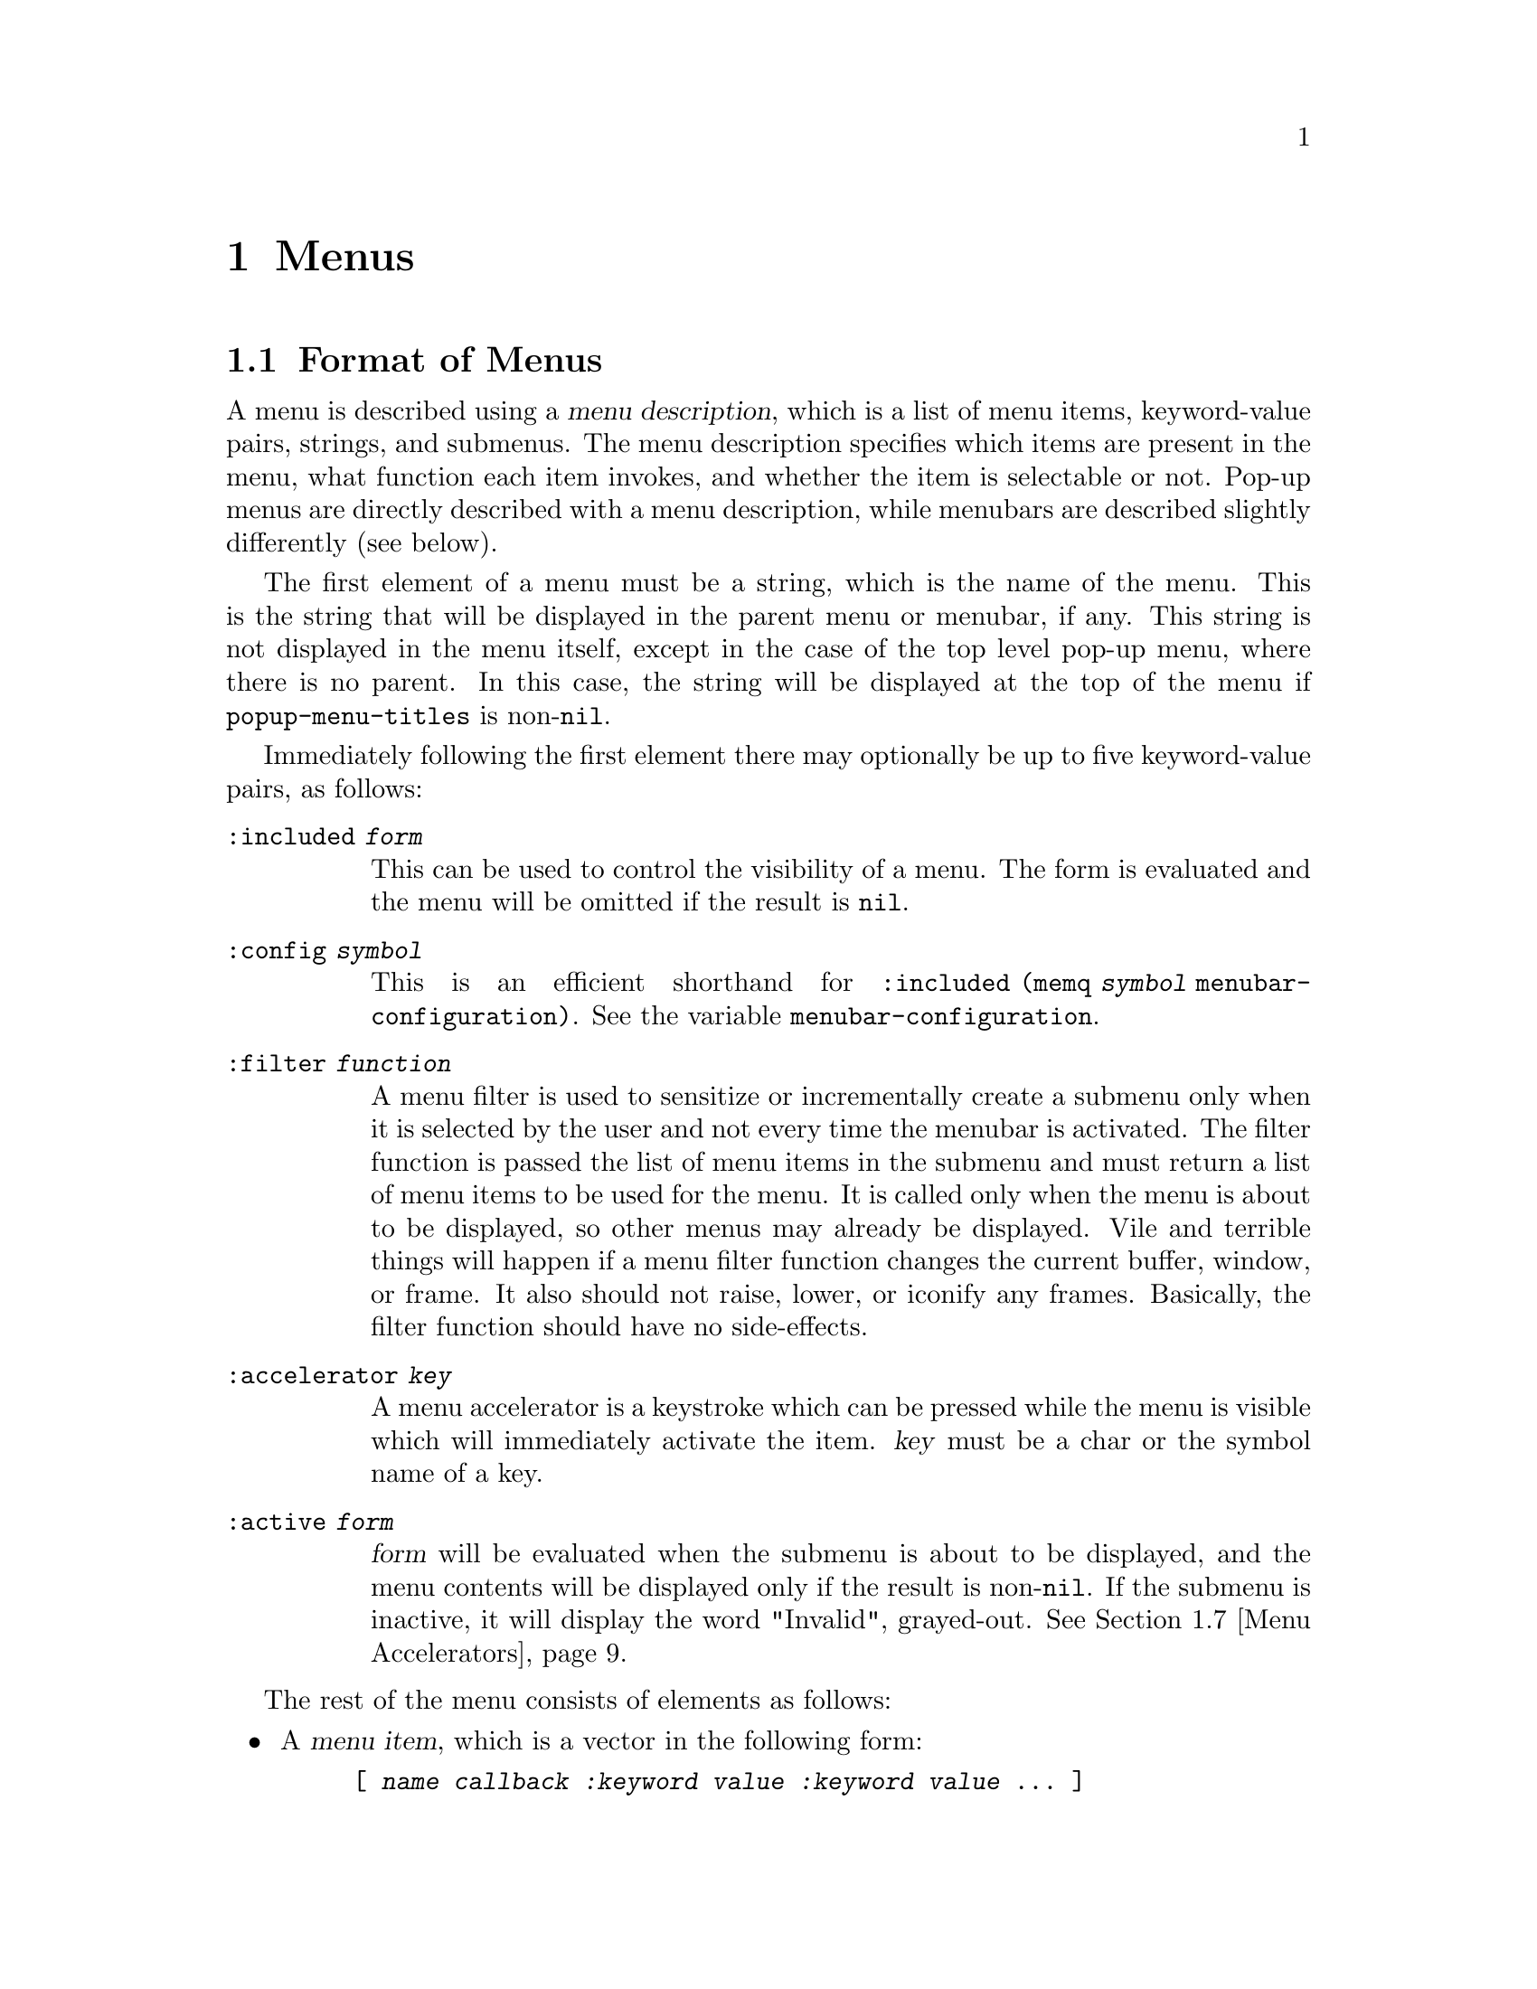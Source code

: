 @c -*-texinfo-*-
@c This is part of the XEmacs Lisp Reference Manual.
@c Copyright (C) 1990, 1991, 1992, 1993, 1997 Free Software Foundation, Inc.
@c Copyright (C) 1995 Sun Microsystems.
@c See the file lispref.texi for copying conditions.
@setfilename ../../info/menu.info
@node Menus, Dialog Boxes, Keymaps, Top
@chapter Menus
@cindex menu

@menu
* Menu Format::         Format of a menu description.
* Menubar Format::      How to specify a menubar.
* Menubar::             Functions for controlling the menubar.
* Modifying Menus::     Modifying a menu description.
* Pop-Up Menus::        Functions for specifying pop-up menus.
* Menu Filters::        Filter functions for the default menubar.
* Menu Accelerators::   Using and controlling menu accelerator keys
* Buffers Menu::        The menu that displays the list of buffers.
@end menu

@node Menu Format
@section Format of Menus
@cindex menu format
@cindex format of menus

A menu is described using a @dfn{menu description}, which is a list of
menu items, keyword-value pairs, strings, and submenus.  The menu
description specifies which items are present in the menu, what function
each item invokes, and whether the item is selectable or not.  Pop-up
menus are directly described with a menu description, while menubars are
described slightly differently (see below).

The first element of a menu must be a string, which is the name of the
menu.  This is the string that will be displayed in the parent menu or
menubar, if any.  This string is not displayed in the menu itself,
except in the case of the top level pop-up menu, where there is no
parent.  In this case, the string will be displayed at the top of the
menu if @code{popup-menu-titles} is non-@code{nil}.

Immediately following the first element there may optionally be up
to five keyword-value pairs, as follows:

@table @code
@item :included @var{form}
This can be used to control the visibility of a menu.  The form is
evaluated and the menu will be omitted if the result is @code{nil}.

@item :config @var{symbol}
This is an efficient shorthand for @code{:included (memq @var{symbol}
menubar-configuration)}.  See the variable @code{menubar-configuration}.

@item :filter @var{function}
A menu filter is used to sensitize or incrementally create a submenu
only when it is selected by the user and not every time the menubar is
activated.  The filter function is passed the list of menu items in the
submenu and must return a list of menu items to be used for the menu.
It is called only when the menu is about to be displayed, so other menus
may already be displayed.  Vile and terrible things will happen if a
menu filter function changes the current buffer, window, or frame.  It
also should not raise, lower, or iconify any frames.  Basically, the
filter function should have no side-effects.

@item :accelerator @var{key}
A menu accelerator is a keystroke which can be pressed while the menu is
visible which will immediately activate the item.  @var{key} must be a char
or the symbol name of a key. 

@item :active @var{form}
@var{form} will be evaluated when the submenu is about to be displayed,
and the menu contents will be displayed only if the result is non-@code{nil}.
If the submenu is inactive, it will display the word "Invalid", grayed-out.
@xref{Menu Accelerators}.
@end table

The rest of the menu consists of elements as follows:

@itemize @bullet
@item
A @dfn{menu item}, which is a vector in the following form:

@example
@code{[ @var{name} @var{callback} @var{:keyword} @var{value} @var{:keyword} @var{value} ... ]}
@end example

@var{name} is a string, the name of the menu item; it is the string to
display on the menu.  It is filtered through the resource database, so
it is possible for resources to override what string is actually
displayed.

@var{callback} is a form that will be invoked when the menu item is
selected.  If the callback of a menu item is a symbol, then it must name
a command.  It will be invoked with @code{call-interactively}.  If it is
a list, then it is evaluated with @code{eval}.

The valid keywords and their meanings are described below.

Note that for compatibility purposes, the form

@example
@code{[ @var{name} @var{callback} @var{active-p} ]}
@end example

is also accepted and is equivalent to

@example
@code{[ @var{name} @var{callback} :active @var{active-p} ]}
@end example

and the form

@example
@code{[ @var{name} @var{callback} @var{active-p} @var{suffix}]}
@end example

is accepted and is equivalent to

@example
@code{[ @var{name} @var{callback} :active @var{active-p} :suffix @var{suffix}]}
@end example

However, these older forms are deprecated and should generally not be used.

@item
If an element of a menu is a string, then that string will be presented
in the menu as unselectable text.

@item
If an element of a menu is a string consisting solely of hyphens, then
that item will be presented as a solid horizontal line.

@item
If an element of a menu is a string beginning with @samp{--:}, then
a particular sort of horizontal line will be displayed, as follows:

@table @samp
@item "--:singleLine"
A solid horizontal line.  This is equivalent to a string consisting
solely of hyphens.
@item "--:doubleLine"
A solid double horizontal line.
@item "--:singleDashedLine"
A dashed horizontal line.
@item "--:doubleDashedLine"
A dashed double horizontal line.
@item "--:noLine"
No line (but a small space is left).
@item "--:shadowEtchedIn"
A solid horizontal line with a 3-d recessed appearance.
@item "--:shadowEtchedOut"
A solid horizontal line with a 3-d pushed-out appearance.
@item "--:shadowDoubleEtchedIn"
A solid double horizontal line with a 3-d recessed appearance.
@item "--:shadowDoubleEtchedOut"
A solid double horizontal line with a 3-d pushed-out appearance.
@item "--:shadowEtchedInDash"
A dashed horizontal line with a 3-d recessed appearance.
@item "--:shadowEtchedOutDash"
A dashed horizontal line with a 3-d pushed-out appearance.
@item "--:shadowDoubleEtchedInDash"
A dashed double horizontal line with a 3-d recessed appearance.
@item "--:shadowDoubleEtchedOutDash"
A dashed double horizontal line with a 3-d pushed-out appearance.
@end table

@item
If an element of a menu is a list, it is treated as a submenu.  The name
of that submenu (the first element in the list) will be used as the name
of the item representing this menu on the parent.
@end itemize

The possible keywords are as follows:

@table @asis
@item :active @var{form}
@var{form} will be evaluated when the menu that this item is a part of
is about to be displayed, and the item will be selectable only if the
result is non-@code{nil}.  If the item is unselectable, it will
usually be displayed grayed-out to indicate this.

@item :suffix @var{form}
@var{form} will be evaluated when the menu that this item is a part of
is about to be displayed, and the resulting string is appended to the
displayed name.  This provides a convenient way of adding the name of a
command's ``argument'' to the menu, like @samp{Kill Buffer NAME}.

@item :keys @var{string}
Normally, the keyboard equivalents of commands in menus are displayed
when the ``callback'' is a symbol.  This can be used to specify keys for
more complex menu items.  It is passed through
@code{substitute-command-keys} first.

@item :style @var{style}
Specifies what kind of object this menu item is.  @var{style} be one
of the symbols

@table @code
@item nil
A normal menu item.
@item toggle
A toggle button.
@item radio
A radio button.
@item button
A menubar button.
@end table

The only difference between toggle and radio buttons is how they are
displayed.  But for consistency, a toggle button should be used when
there is one option whose value can be turned on or off, and radio
buttons should be used when there is a set of mutually exclusive options.
When using a group of radio buttons, you should arrange for no more than
one to be marked as selected at a time.

@item :selected @var{form}
Meaningful only when @var{style} is @code{toggle}, @code{radio} or
@code{button}.  This specifies whether the button will be in the
selected or unselected state.  @var{form} is evaluated, as for
@code{:active}.

@item :included @var{form}
This can be used to control the visibility of a menu item.  The form is
evaluated and the menu item is only displayed if the result is
non-@code{nil}.  Note that this is different from @code{:active}: If
@code{:active} evaluates to @code{nil}, the item will be displayed
grayed out, while if @code{:included} evaluates to @code{nil}, the item
will be omitted entirely.

@item :config @var{symbol}
This is an efficient shorthand for @code{:included (memq @var{symbol}
menubar-configuration)}.  See the variable @code{menubar-configuration}.

@item :accelerator @var{key}
A menu accelerator is a keystroke which can be pressed while the menu is
visible which will immediately activate the item.  @var{key} must be a char
or the symbol name of a key.  @xref{Menu Accelerators}.
@end table

@defvar menubar-configuration
This variable holds a list of symbols, against which the value of the
@code{:config} tag for each menubar item will be compared.  If a menubar
item has a @code{:config} tag, then it is omitted from the menubar if
that tag is not a member of the @code{menubar-configuration} list.
@end defvar

For example:

@example
 ("File"
  :filter file-menu-filter      ; file-menu-filter is a function that takes
                                ; one argument (a list of menu items) and
                                ; returns a list of menu items
  [ "Save As..."    write-file]
  [ "Revert Buffer" revert-buffer :active (buffer-modified-p) ]
  [ "Read Only"     toggle-read-only :style toggle :selected buffer-read-only ]
  )
@end example

@node Menubar Format
@section Format of the Menubar
@cindex menubar format
@cindex format of the menubar

A menubar is a list of menus, menu items, and strings.  The format is
similar to that of a menu, except:

@itemize @bullet
@item
The first item need not be a string, and is not treated specially.

@item
A string consisting solely of hyphens is not treated specially.

@item
If an element of a menubar is @code{nil}, then it is used to represent
the division between the set of menubar items which are flush-left and
those which are flush-right.  (Note: this isn't completely implemented
yet.)
@end itemize

@node Menubar
@section Menubar
@cindex menubar

@defvar current-menubar
This variable holds the description of the current menubar.  This may be
buffer-local.  When the menubar is changed, the function
@code{set-menubar-dirty-flag} has to be called in order for the menubar
to be updated on the screen.
@end defvar

@defvr Constant default-menubar
This variable holds the menubar description of the menubar that is
visible at startup.  This is the value that @code{current-menubar}
has at startup.
@end defvr

@defun set-menubar-dirty-flag
This function tells XEmacs that the menubar widget has to be updated.
Changes to the menubar will generally not be visible until this function
is called.
@end defun

The following convenience functions are provided for setting the
menubar.  They are equivalent to doing the appropriate action to change
@code{current-menubar}, and then calling @code{set-menubar-dirty-flag}.
Note that these functions copy their argument using
@code{copy-sequence}.

@defun set-menubar menubar
This function sets the default menubar to be @var{menubar} (@pxref{Menu
Format}).  This is the menubar that will be visible in buffers that
have not defined their own, buffer-local menubar.
@end defun

@defun set-buffer-menubar menubar
This function sets the buffer-local menubar to be @var{menubar}.  This
does not change the menubar in any buffers other than the current one.
@end defun

Miscellaneous:

@defvar menubar-show-keybindings
If true, the menubar will display keyboard equivalents.  If false, only
the command names will be displayed.
@end defvar

@defvar activate-menubar-hook
Function or functions called before a menubar menu is pulled down.
These functions are called with no arguments, and should interrogate and
modify the value of @code{current-menubar} as desired.

The functions on this hook are invoked after the mouse goes down, but
before the menu is mapped, and may be used to activate, deactivate, add,
or delete items from the menus.  However, using a filter (with the
@code{:filter} keyword in a menu description) is generally a more
efficient way of accomplishing the same thing, because the filter is
invoked only when the actual menu goes down.  With a complex menu,
there can be a quite noticeable and sometimes aggravating delay if
all menu modification is implemented using the @code{activate-menubar-hook}.
See above.

These functions may return the symbol @code{t} to assert that they have
made no changes to the menubar.  If any other value is returned, the
menubar is recomputed.  If @code{t} is returned but the menubar has been
changed, then the changes may not show up right away.  Returning
@code{nil} when the menubar has not changed is not so bad; more
computation will be done, but redisplay of the menubar will still be
performed optimally.
@end defvar

@defvar menu-no-selection-hook
Function or functions to call when a menu or dialog box is dismissed
without a selection having been made.
@end defvar

@node Modifying Menus
@section Modifying Menus

The following functions are provided to modify the menubar of one of its
submenus.  Note that these functions modify the menu in-place, rather
than copying it and making a new menu.

Some of these functions take a @dfn{menu path}, which is a list of
strings identifying the menu to be modified.  For example,
@code{("File")} names the top-level ``File'' menu.  @code{("File"
"Foo")} names a hypothetical submenu of ``File''.

Others take a @dfn{menu item path}, which is similar to a menu path but
also specifies a particular item to be modified.  For example,
@code{("File" "Save")} means the menu item called ``Save'' under the
top-level ``File'' menu.  @code{("Menu" "Foo" "Item")} means the menu
item called ``Item'' under the ``Foo'' submenu of ``Menu''.

@defun add-submenu menu-path submenu &optional before in-menu
This function adds a menu to the menubar or one of its submenus.  If the
named menu exists already, it is changed.

@var{menu-path} identifies the menu under which the new menu should be
inserted.  If @var{menu-path} is @code{nil}, then the menu will be added
to the menubar itself.

@var{submenu} is the new menu to add (@pxref{Menu Format}).

@var{before}, if provided, is the name of a menu before which this menu
should be added, if this menu is not on its parent already.  If the menu
is already present, it will not be moved.

If @var{in-menu} is present use that instead of @code{current-menubar}
as the menu to change.
@end defun

@defun add-menu-button menu-path menu-leaf &optional before in-menu
This function adds a menu item to some menu, creating the menu first if
necessary.  If the named item exists already, it is changed.

@var{menu-path} identifies the menu under which the new menu item should
be inserted.

@var{menu-leaf} is a menubar leaf node (@pxref{Menu Format}).

@var{before}, if provided, is the name of a menu before which this item
should be added, if this item is not on the menu already.  If the item
is already present, it will not be moved.

If @var{in-menu} is present use that instead of @code{current-menubar}
as the menu to change.
@end defun

@defun delete-menu-item menu-item-path &optional from-menu
This function removes the menu item specified by @var{menu-item-path}
from the menu hierarchy.

If @var{from-menu} is present use that instead of @code{current-menubar}
as the menu to change.
@end defun

@defun enable-menu-item menu-item-path
This function makes the menu item specified by @var{menu-item-path} be
selectable.
@end defun

@defun disable-menu-item menu-item-path
This function makes the menu item specified by @var{menu-item-path} be
unselectable.
@end defun

@defun relabel-menu-item menu-item-path new-name
This function changes the string of the menu item specified by
@var{menu-item-path}.  @var{new-name} is the string that the menu item
will be printed as from now on.
@end defun

The following function can be used to search for a particular item in
a menubar specification, given a path to the item.

@defun find-menu-item menubar menu-item-path &optional parent
This function searches @var{menubar} for the item given by
@var{menu-item-path} starting from @var{parent} (@code{nil} means start
at the top of @var{menubar}).  This function returns @code{(@var{item}
. @var{parent})}, where @var{parent} is the immediate parent of the item
found (a menu description), and @var{item} is either a vector, list, or
string, depending on the nature of the menu item.

This function signals an error if the item is not found.
@end defun

The following deprecated functions are also documented, so that
existing code can be understood.  You should not use these functions
in new code.

@defun add-menu menu-path menu-name menu-items &optional before
This function adds a menu to the menubar or one of its submenus.  If the
named menu exists already, it is changed.  This is obsolete; use
@code{add-submenu} instead.

@var{menu-path} identifies the menu under which the new menu should be
inserted.  If @var{menu-path} is @code{nil}, then the menu will be added
to the menubar itself.

@var{menu-name} is the string naming the menu to be added;
@var{menu-items} is a list of menu items, strings, and submenus.  These
two arguments are the same as the first and following elements of a menu
description (@pxref{Menu Format}).

@var{before}, if provided, is the name of a menu before which this
menu should be added, if this menu is not on its parent already.  If the
menu is already present, it will not be moved.
@end defun

@defun add-menu-item menu-path item-name function enabled-p &optional before
This function adds a menu item to some menu, creating the menu first if
necessary.  If the named item exists already, it is changed.  This is
obsolete; use @code{add-menu-button} instead.

@var{menu-path} identifies the menu under which the new menu item should
be inserted. @var{item-name}, @var{function}, and @var{enabled-p} are
the first, second, and third elements of a menu item vector (@pxref{Menu
Format}).

@var{before}, if provided, is the name of a menu item before which this
item should be added, if this item is not on the menu already.  If the
item is already present, it will not be moved.
@end defun

@node Menu Filters
@section Menu Filters
@cindex menu filters

The following filter functions are provided for use in
@code{default-menubar}.  You may want to use them in your own menubar
description.

@defun file-menu-filter menu-items
This function changes the arguments and sensitivity of these File menu items:

@table @samp
@item Delete Buffer
Has the name of the current buffer appended to it.
@item Print Buffer
Has the name of the current buffer appended to it.
@item Pretty-Print Buffer
Has the name of the current buffer appended to it.
@item Save Buffer
Has the name of the current buffer appended to it, and is sensitive only
when the current buffer is modified.
@item Revert Buffer
Has the name of the current buffer appended to it, and is sensitive only
when the current buffer has a file.
@item Delete Frame
Sensitive only when there is more than one visible frame.
@end table
@end defun

@defun edit-menu-filter menu-items
This function changes the arguments and sensitivity of these Edit menu items:

@table @samp
@item Cut
Sensitive only when XEmacs owns the primary X Selection (if
@code{zmacs-regions} is @code{t}, this is equivalent to saying that
there is a region selected).
@item Copy
Sensitive only when XEmacs owns the primary X Selection.
@item Clear
Sensitive only when XEmacs owns the primary X Selection.
@item Paste
Sensitive only when there is an owner for the X Clipboard Selection.
@item Undo
Sensitive only when there is undo information.  While in the midst of an
undo, this is changed to @samp{Undo More}.
@end table
@end defun

@defun buffers-menu-filter menu-items
This function sets up the Buffers menu.  @xref{Buffers Menu}, for
more information.
@end defun

@node Pop-Up Menus
@section Pop-Up Menus
@cindex pop-up menu

@defun popup-menu menu-description &optional event
This function pops up a menu specified by @var{menu-description}, which
is a menu description (@pxref{Menu Format}).  The menu is displayed at
the current mouse position.
@end defun

@defun popup-menu-up-p
This function returns @code{t} if a pop-up menu is up, @code{nil}
otherwise.
@end defun

@defvar popup-menu-titles
If true (the default), pop-up menus will have title bars at the top.
@end defvar

Some machinery is provided that attempts to provide a higher-level
mechanism onto pop-up menus.  This only works if you do not redefine
the binding for button3.

@deffn Command popup-mode-menu
This function pops up a menu of global and mode-specific commands.  The
menu is computed by combining @code{global-popup-menu} and
@code{mode-popup-menu}.  This is the default binding for button3.
You should generally not change this binding.
@end deffn

@defvar global-popup-menu
This holds the global popup menu.  This is present in all modes.
(This is @code{nil} by default.)
@end defvar

@defvar mode-popup-menu
The mode-specific popup menu.  Automatically buffer local.
This is appended to the default items in @code{global-popup-menu}.
@end defvar

@defvr Constant default-popup-menu
This holds the default value of @code{mode-popup-menu}.
@end defvr

@defvar activate-popup-menu-hook
Function or functions run before a mode-specific popup menu is made
visible.  These functions are called with no arguments, and should
interrogate and modify the value of @code{global-popup-menu} or
@code{mode-popup-menu} as desired.  Note: this hook is only run if you
use @code{popup-mode-menu} for activating the global and mode-specific
commands; if you have your own binding for button3, this hook won't be
run.
@end defvar

The following convenience functions are provided for displaying
pop-up menus.

@deffn Command popup-buffer-menu event
This function pops up a copy of the @samp{Buffers} menu (from the menubar)
where the mouse is clicked.  It should be bound to a mouse button event.
@end deffn

@deffn Command popup-menubar-menu event
This function pops up a copy of menu that also appears in the menubar.
It should be bound to a mouse button event.
@end deffn

@node Menu Accelerators
@section Menu Accelerators
@cindex menu accelerators
@cindex keyboard menu accelerators

Menu accelerators are keyboard shortcuts for accessing the menubar.
Accelerator keys can be specified for menus as well as for menu items.  An
accelerator key for a menu is used to activate that menu when it appears as a
submenu of another menu.  An accelerator key for a menu item is used to
activate that item.

@menu
* Creating Menu Accelerators::  How to add accelerator keys to a menu.
* Keyboard Menu Traversal::     How to use and modify the keys which are used
                                to traverse the menu structure.
* Menu Accelerator Functions::  Functions for working with menu accelerators.
@end menu

@node Creating Menu Accelerators
@subsection Creating Menu Accelerators

Menu accelerators are specified as part of the menubar format using the
:accelerator tag to specify a key or by placing "%_" in the menu or menu item
name prior to the letter which is to be used as the accelerator key.  The
advantage of the second method is that the menu rendering code then knows to
draw an underline under that character, which is the canonical way of
indicating an accelerator key to a user.

For example, the command

@example
(add-submenu nil '("Te%_st"
                   ["One" (insert "1") :accelerator ?1 :active t]
                   ["%_Two" (insert "2")]
                   ["%_3" (insert "3")]))
@end example

will add a new menu to the top level menubar.  The new menu can be
reached by pressing "s" while the top level menubar is active.  When
the menu is active, pressing "1" will activate the first item and
insert the character "1" into the buffer, pressing "t" will activate
the second item and insert the character "2" into the buffer, and
pressing "3" will activate the third item and insert the character "3"
into the buffer.

It is possible to activate the top level menubar itself using accelerator keys.
@xref{Menu Accelerator Functions}.

@node Keyboard Menu Traversal
@subsection Keyboard Menu Traversal

In addition to immediately activating a menu or menu item, the keyboard can
be used to traverse the menus without activating items.  The keyboard arrow
keys, the return key and the escape key are defined to traverse the menus in a
way that should be familiar to users of any of a certain family of popular PC
operating systems.

This behavior can be changed by modifying the bindings in
menu-accelerator-map.  At this point, the online help is your best bet
for more information about how to modify the menu traversal keys.

@node Menu Accelerator Functions
@subsection Menu Accelerator Functions

@deffn Command accelerate-menu
Make the menubar immediately active and place the cursor on the left most entry
in the top level menu.  Menu items can be selected as usual.
@end deffn

@defvar menu-accelerator-enabled
Whether menu accelerator keys can cause the menubar to become active.

If @code{menu-force} or @code{menu-fallback}, then menu accelerator keys can
be used to activate the top level menu.  Once the menubar becomes active, the
accelerator keys can be used regardless of the value of this variable.

@code{menu-force} is used to indicate that the menu accelerator key takes
precedence over bindings in the current keymap(s).  @code{menu-fallback} means
that bindings in the current keymap take precedence over menu accelerator keys.
Thus a top level menu with an accelerator of "T" would be activated on a
keypress of Meta-t if @code{menu-accelerator-enabled} is @code{menu-force}.
However, if @code{menu-accelerator-enabled} is @code{menu-fallback}, then
Meta-t will not activate the menubar and will instead run the function
transpose-words, to which it is normally bound.

The default value is @code{nil}.

See also @code{menu-accelerator-modifiers} and @code{menu-accelerator-prefix}.
@end defvar

@defvar menu-accelerator-map
Keymap consulted to determine the commands to run in response to keypresses
occurring while the menubar is active.  @xref{Keyboard Menu Traversal}.
@end defvar

@defvar menu-accelerator-modifiers
A list of modifier keys which must be pressed in addition to a valid menu
accelerator in order for the top level menu to be activated in response to
a keystroke.  The default value of @code{(meta)} mirrors the usage of the alt key
as a menu accelerator in popular PC operating systems.

The modifier keys in @code{menu-accelerator-modifiers} must match exactly the
modifiers present in the keypress.  The only exception is that the shift
modifier is accepted in conjunction with alphabetic keys even if it is not a
menu accelerator modifier.

See also @code{menu-accelerator-enabled} and @code{menu-accelerator-prefix}.
@end defvar

@defvar menu-accelerator-prefix
Prefix key(s) that must be typed before menu accelerators will be activated.
Must be a valid key descriptor.

The default value is @code{nil}.
@end defvar

@example
(setq menu-accelerator-prefix ?\C-x)
(setq menu-accelerator-modifiers '(meta control))
(setq menu-accelerator-enabled 'menu-force)
(add-submenu nil '("%_Test"
                   ["One" (insert "1") :accelerator ?1 :active t]
                   ["%_Two" (insert "2")]
                   ["%_3" (insert "3")]))
@end example

will add the menu "Test" to the top level menubar.  Pressing C-x followed by
C-M-T will activate the menubar and display the "Test" menu.  Pressing
C-M-T by itself will not activate the menubar.  Neither will pressing C-x
followed by anything else.

@node Buffers Menu
@section Buffers Menu
@cindex buffers menu

The following options control how the @samp{Buffers} menu is displayed.
This is a list of all (or a subset of) the buffers currently in existence,
and is updated dynamically.

@defopt buffers-menu-max-size
This user option holds the maximum number of entries which may appear on
the @samp{Buffers} menu.  If this is 10, then only the ten
most-recently-selected buffers will be shown.  If this is @code{nil},
then all buffers will be shown.  Setting this to a large number or
@code{nil} will slow down menu responsiveness.
@end defopt

@defun format-buffers-menu-line buffer
This function returns a string to represent @var{buffer} in the
@samp{Buffers} menu.  @code{nil} means the buffer shouldn't be listed.
You can redefine this.
@end defun

@defopt complex-buffers-menu-p
If true, the @samp{Buffers} menu will contain several commands, as submenus
of each buffer line.  If this is false, then there will be only one command:
select that buffer.
@end defopt

@defopt buffers-menu-switch-to-buffer-function
This user option holds the function to call to select a buffer from the
@samp{Buffers} menu.  @code{switch-to-buffer} is a good choice, as is
@code{pop-to-buffer}.
@end defopt

